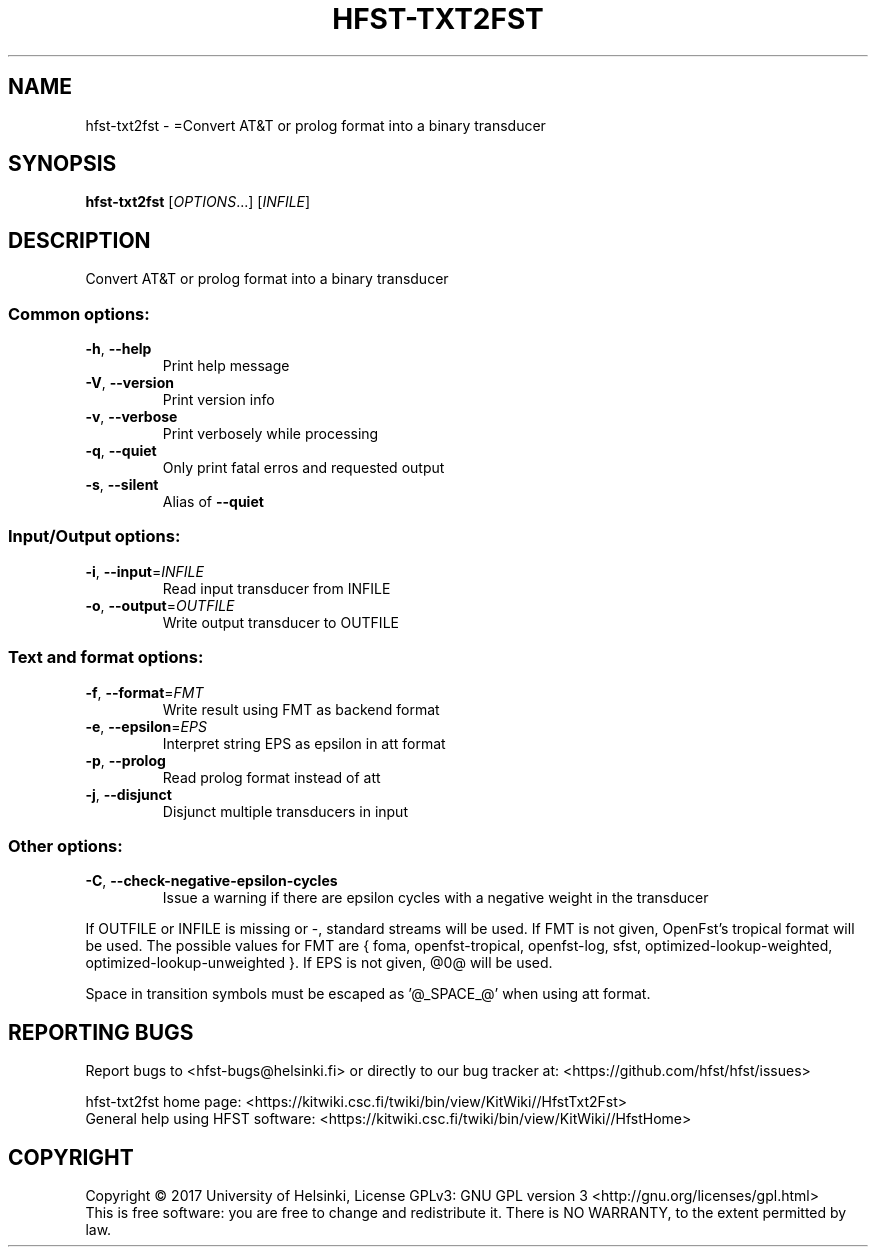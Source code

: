 .\" DO NOT MODIFY THIS FILE!  It was generated by help2man 1.47.3.
.TH HFST-TXT2FST "1" "August 2018" "HFST" "User Commands"
.SH NAME
hfst-txt2fst \- =Convert AT&T or prolog format into a binary transducer
.SH SYNOPSIS
.B hfst-txt2fst
[\fI\,OPTIONS\/\fR...] [\fI\,INFILE\/\fR]
.SH DESCRIPTION
Convert AT&T or prolog format into a binary transducer
.SS "Common options:"
.TP
\fB\-h\fR, \fB\-\-help\fR
Print help message
.TP
\fB\-V\fR, \fB\-\-version\fR
Print version info
.TP
\fB\-v\fR, \fB\-\-verbose\fR
Print verbosely while processing
.TP
\fB\-q\fR, \fB\-\-quiet\fR
Only print fatal erros and requested output
.TP
\fB\-s\fR, \fB\-\-silent\fR
Alias of \fB\-\-quiet\fR
.SS "Input/Output options:"
.TP
\fB\-i\fR, \fB\-\-input\fR=\fI\,INFILE\/\fR
Read input transducer from INFILE
.TP
\fB\-o\fR, \fB\-\-output\fR=\fI\,OUTFILE\/\fR
Write output transducer to OUTFILE
.SS "Text and format options:"
.TP
\fB\-f\fR, \fB\-\-format\fR=\fI\,FMT\/\fR
Write result using FMT as backend format
.TP
\fB\-e\fR, \fB\-\-epsilon\fR=\fI\,EPS\/\fR
Interpret string EPS as epsilon in att format
.TP
\fB\-p\fR, \fB\-\-prolog\fR
Read prolog format instead of att
.TP
\fB\-j\fR, \fB\-\-disjunct\fR
Disjunct multiple transducers in input
.SS "Other options:"
.TP
\fB\-C\fR, \fB\-\-check\-negative\-epsilon\-cycles\fR
Issue a warning if there are epsilon cycles
with a negative weight in the transducer
.PP
If OUTFILE or INFILE is missing or \-, standard streams will be used.
If FMT is not given, OpenFst's tropical format will be used.
The possible values for FMT are { foma, openfst\-tropical, openfst\-log,
sfst, optimized\-lookup\-weighted, optimized\-lookup\-unweighted }.
If EPS is not given, @0@ will be used.
.PP
Space in transition symbols must be escaped as '@_SPACE_@' when using
att format.
.SH "REPORTING BUGS"
Report bugs to <hfst\-bugs@helsinki.fi> or directly to our bug tracker at:
<https://github.com/hfst/hfst/issues>
.PP
hfst\-txt2fst home page:
<https://kitwiki.csc.fi/twiki/bin/view/KitWiki//HfstTxt2Fst>
.br
General help using HFST software:
<https://kitwiki.csc.fi/twiki/bin/view/KitWiki//HfstHome>
.SH COPYRIGHT
Copyright \(co 2017 University of Helsinki,
License GPLv3: GNU GPL version 3 <http://gnu.org/licenses/gpl.html>
.br
This is free software: you are free to change and redistribute it.
There is NO WARRANTY, to the extent permitted by law.
